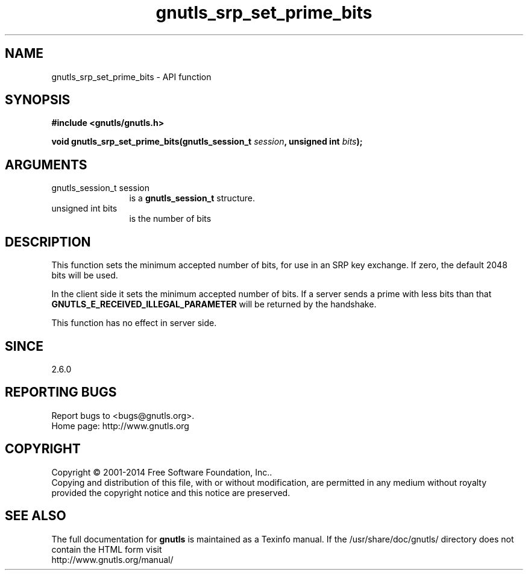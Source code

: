 .\" DO NOT MODIFY THIS FILE!  It was generated by gdoc.
.TH "gnutls_srp_set_prime_bits" 3 "3.3.17" "gnutls" "gnutls"
.SH NAME
gnutls_srp_set_prime_bits \- API function
.SH SYNOPSIS
.B #include <gnutls/gnutls.h>
.sp
.BI "void gnutls_srp_set_prime_bits(gnutls_session_t " session ", unsigned int " bits ");"
.SH ARGUMENTS
.IP "gnutls_session_t session" 12
is a \fBgnutls_session_t\fP structure.
.IP "unsigned int bits" 12
is the number of bits
.SH "DESCRIPTION"
This function sets the minimum accepted number of bits, for use in
an SRP key exchange.  If zero, the default 2048 bits will be used.

In the client side it sets the minimum accepted number of bits.  If
a server sends a prime with less bits than that
\fBGNUTLS_E_RECEIVED_ILLEGAL_PARAMETER\fP will be returned by the
handshake.

This function has no effect in server side.
.SH "SINCE"
2.6.0
.SH "REPORTING BUGS"
Report bugs to <bugs@gnutls.org>.
.br
Home page: http://www.gnutls.org

.SH COPYRIGHT
Copyright \(co 2001-2014 Free Software Foundation, Inc..
.br
Copying and distribution of this file, with or without modification,
are permitted in any medium without royalty provided the copyright
notice and this notice are preserved.
.SH "SEE ALSO"
The full documentation for
.B gnutls
is maintained as a Texinfo manual.
If the /usr/share/doc/gnutls/
directory does not contain the HTML form visit
.B
.IP http://www.gnutls.org/manual/
.PP
